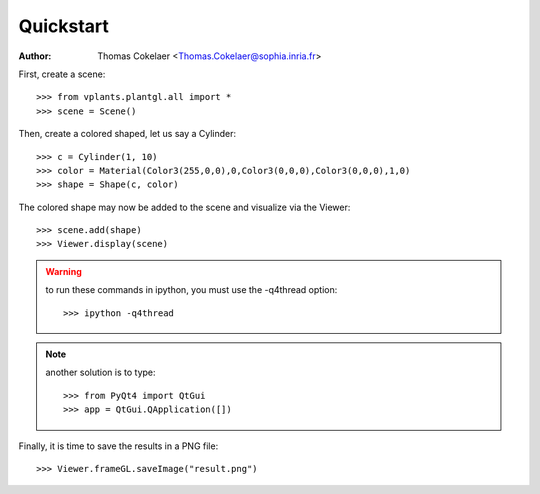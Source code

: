 


Quickstart
===========

:Author: Thomas Cokelaer <Thomas.Cokelaer@sophia.inria.fr>

First, create a scene::

    >>> from vplants.plantgl.all import *
    >>> scene = Scene()

Then, create a colored shaped, let us say a Cylinder::

    >>> c = Cylinder(1, 10)
    >>> color = Material(Color3(255,0,0),0,Color3(0,0,0),Color3(0,0,0),1,0)
    >>> shape = Shape(c, color)

The colored shape may now be added to the scene and visualize via the Viewer::

    >>> scene.add(shape)
    >>> Viewer.display(scene)

.. warning:: to run these commands in ipython, you must use the -q4thread option::

        >>> ipython -q4thread

.. note:: another solution is to type::

        >>> from PyQt4 import QtGui
        >>> app = QtGui.QApplication([])

Finally, it is time to save the results in a PNG file::

    >>> Viewer.frameGL.saveImage("result.png")






